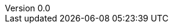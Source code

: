 :sectnums:
:title-page:
:toc:
:toclevels: 4
:pagenums:
:revnumber: 0.0
:revdate: 2024-04-01
:revremark: draft
:author_1: Thomas in ‘t Anker
:author_2: Loek Le Blansch
:author_3: Lars Faase
:author_4: Elwin Hammer
:xrefstyle: short
